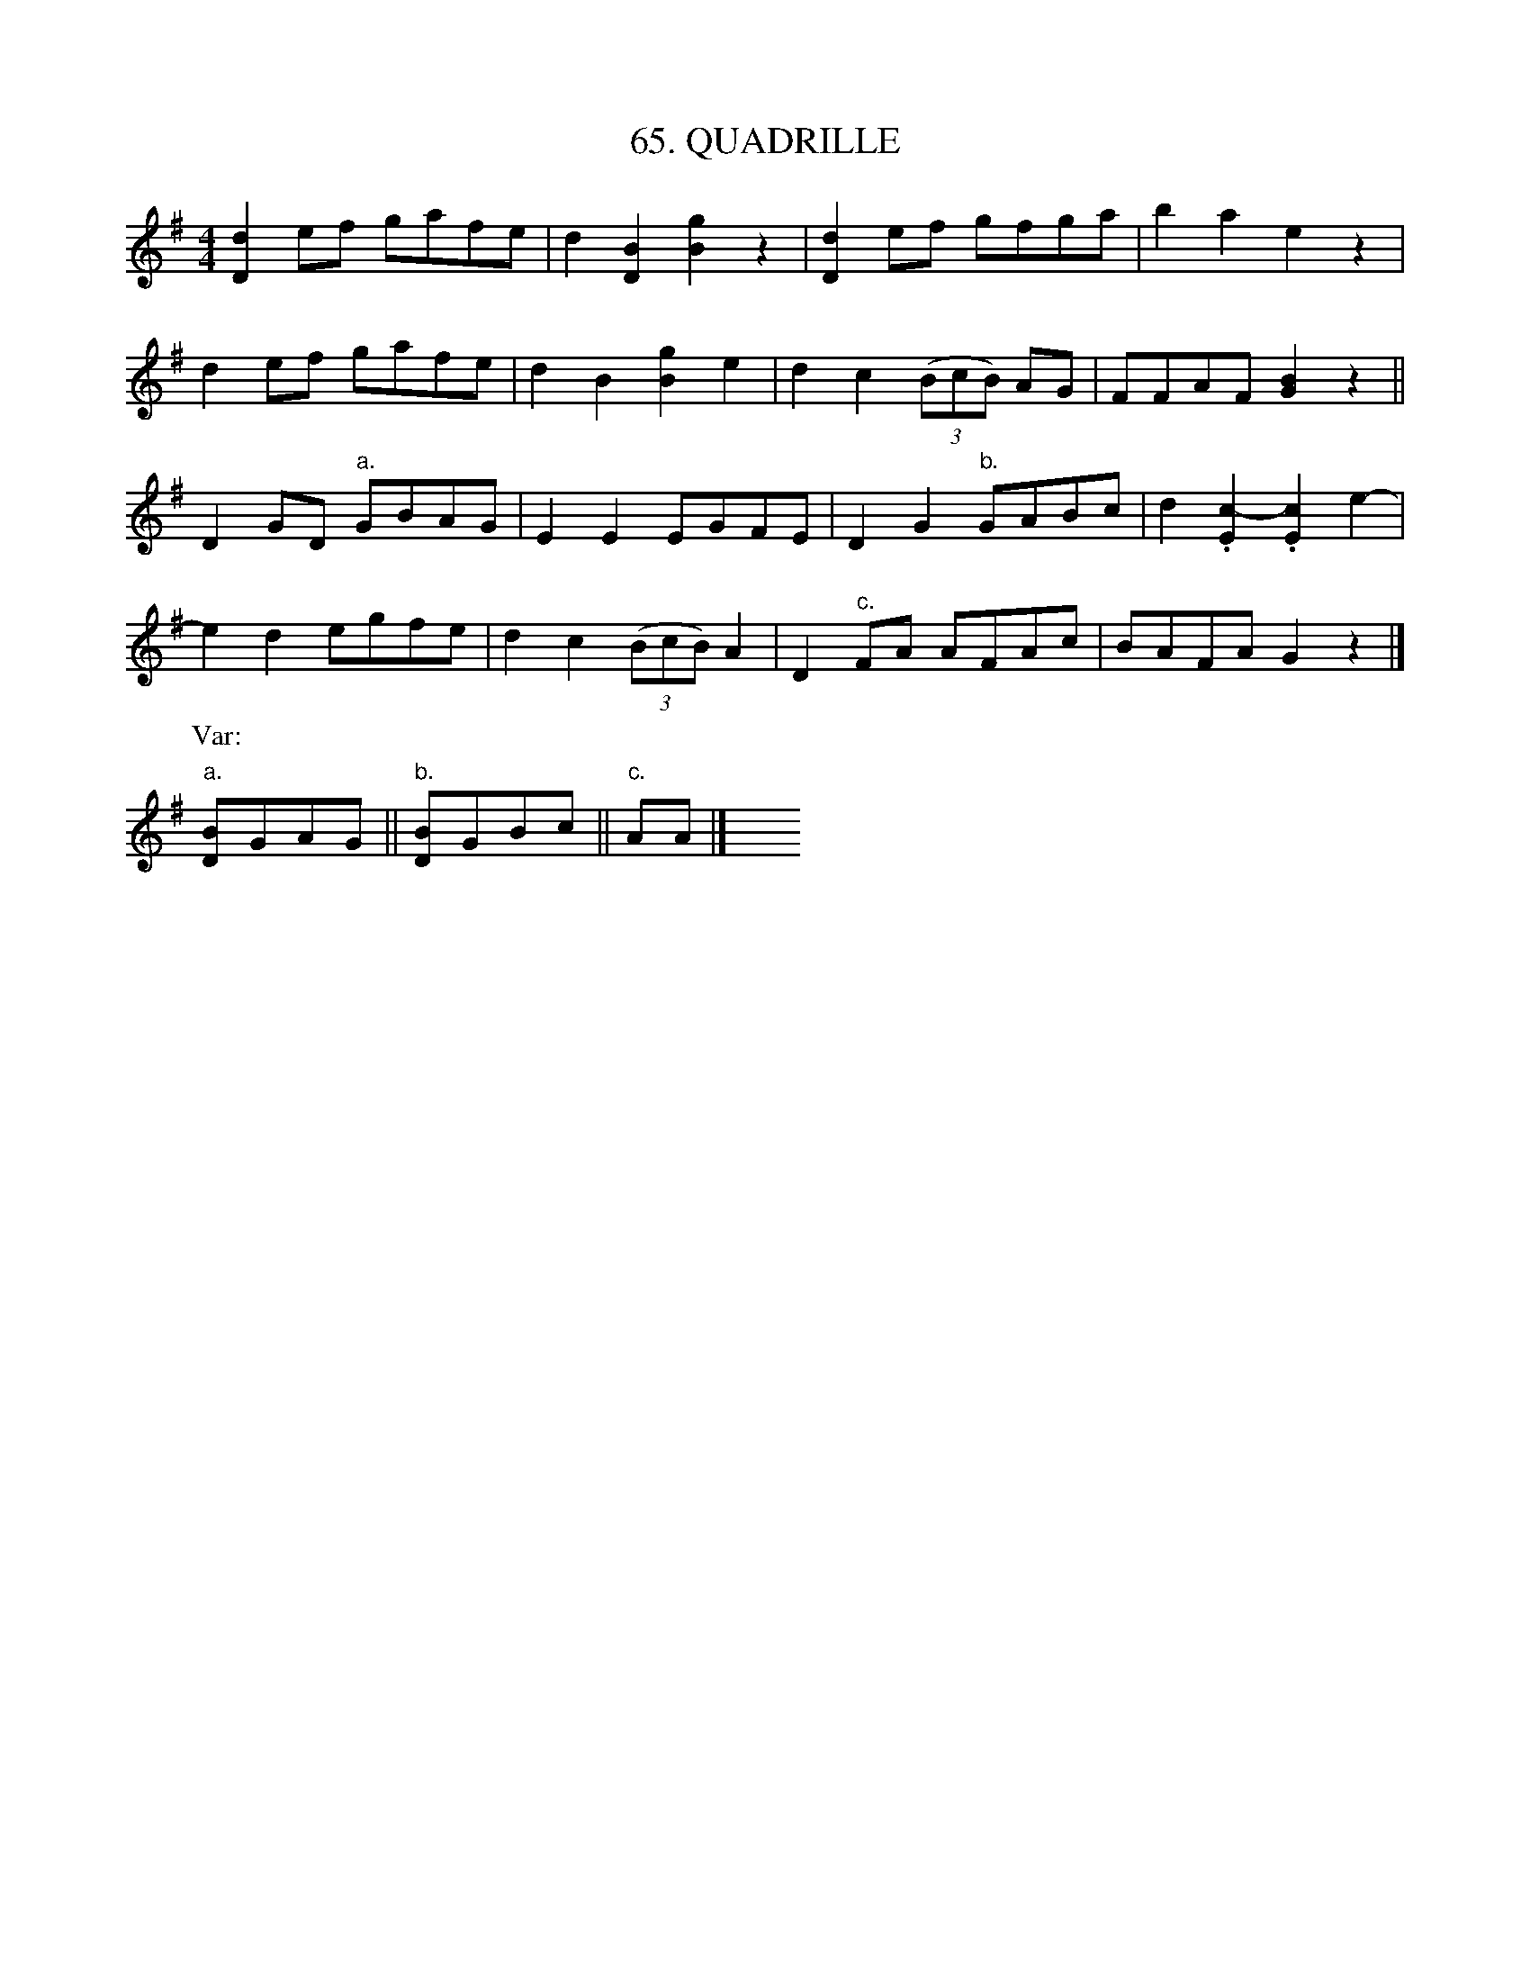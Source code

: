 X: 65
T: 65. QUADRILLE
B: Sam Bayard, "Hill Country Tunes" 1944 #65
S: Played by Robert Crow, Claysville, PA, Sept 13, 1943.  Learned in that region.
R: reel
M: 4/4
L: 1/8
Z: 2010 John Chambers <jc:trillian.mit.edu>
K: G
[d2D2]ef gafe | d2[B2D2] [g2B2]z2 | [d2D2]ef gfga | b2a2 e2z2 |
d2ef gafe | d2B2 [g2B2]e2 | d2c2 ((3BcB) AG | FFAF [B2G2]z2 ||
D2GD "a."GBAG | E2E2 EGFE | D2G2 "b."GABc | d2.[c2-E2] .[c2-E2]e2- |
e2d2 egfe | d2c2 ((3BcB)A2 | D2"c."FA AFAc | BAFA G2z2 |]
P: Var:
"a."[BD]GAG || "b."[BD]GBc || "c."AA |] y8 y8 y8 y8
